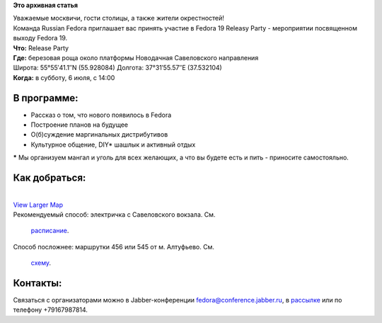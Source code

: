 .. title: Fedora 19 Release Party - Москва
.. slug: fedora-19-release-party-Москва
.. date: 2013-07-03 12:55:34
.. tags:
.. category:
.. link:
.. description:
.. type: text
.. author: bookwar

**Это архивная статья**


| |Releasy Party Poster| Уважаемые москвичи, гости столицы, а также
  жители окрестностей!
| Команда Russian Fedora приглашает вас принять участие в Fedora 19
  Releasy Party - мероприятии посвященном выходу Fedora 19.

| **Что:** Release Party
| **Где:** березовая роща около платформы Новодачная Савеловского
  направления
| Широта: 55°55′41.1′′N (55.928084) Долгота: 37°31′55.57′′E (37.532104)
| **Когда:** в субботу, 6 июля, с 14:00

В программе:
''''''''''''

-  Рассказ о том, что нового появилось в Fedora
-  Построение планов на будущее
-  О(б)суждение маргинальных дистрибутивов
-  Культурное общение, DIY\* шашлык и активный отдых

**\*** Мы организуем мангал и уголь для всех желающих, а что вы будете
есть и пить - приносите самостояльно.


Как добраться:
''''''''''''''

| 
| `View Larger
  Map <http://www.openstreetmap.org/?lat=55.928225&lon=37.534040000000005&zoom=15&layers=M&mlat=55.928084&mlon=37.532104>`__
| Рекомендуемый способ: электричка с Савеловского вокзала. См.

  `расписание <http://www.tutu.ru/rasp.php?st1=20000&st2=29304&date=06.07.2013>`__.

| Способ посложнее: маршрутки 456 или 545 от м. Алтуфьево. См.

  `схему <http://msk.rusavtobus.ru/ru/routes/?target=summary&alat=55.898376&alng=37.58734400000003&blat=55.924451&blng=37.52787599999999&types=8&mode=intime&stime=6;12:59&cityid=1>`__.


Контакты:
'''''''''

Связаться с организаторами можно в Jabber-конференции
fedora@conference.jabber.ru, в
`рассылке </content/%D0%9D%D0%BE%D0%B2%D0%B0%D1%8F-%D1%80%D0%B0%D1%81%D1%81%D1%8B%D0%BB%D0%BA%D0%B0-%D1%80%D1%83%D1%81%D1%81%D0%BA%D0%BE%D1%8F%D0%B7%D1%8B%D1%87%D0%BD%D0%BE%D0%B3%D0%BE-%D1%81%D0%BE%D0%BE%D0%B1%D1%89%D0%B5%D1%81%D1%82%D0%B2%D0%B0-fedora>`__
или по телефону +79167987814.


.. |Releasy Party Poster| image:: /sites/default/files/pulse/F19_poster.png
   :width: 200px
   :target: /sites/default/files/pulse/F19_poster.png
